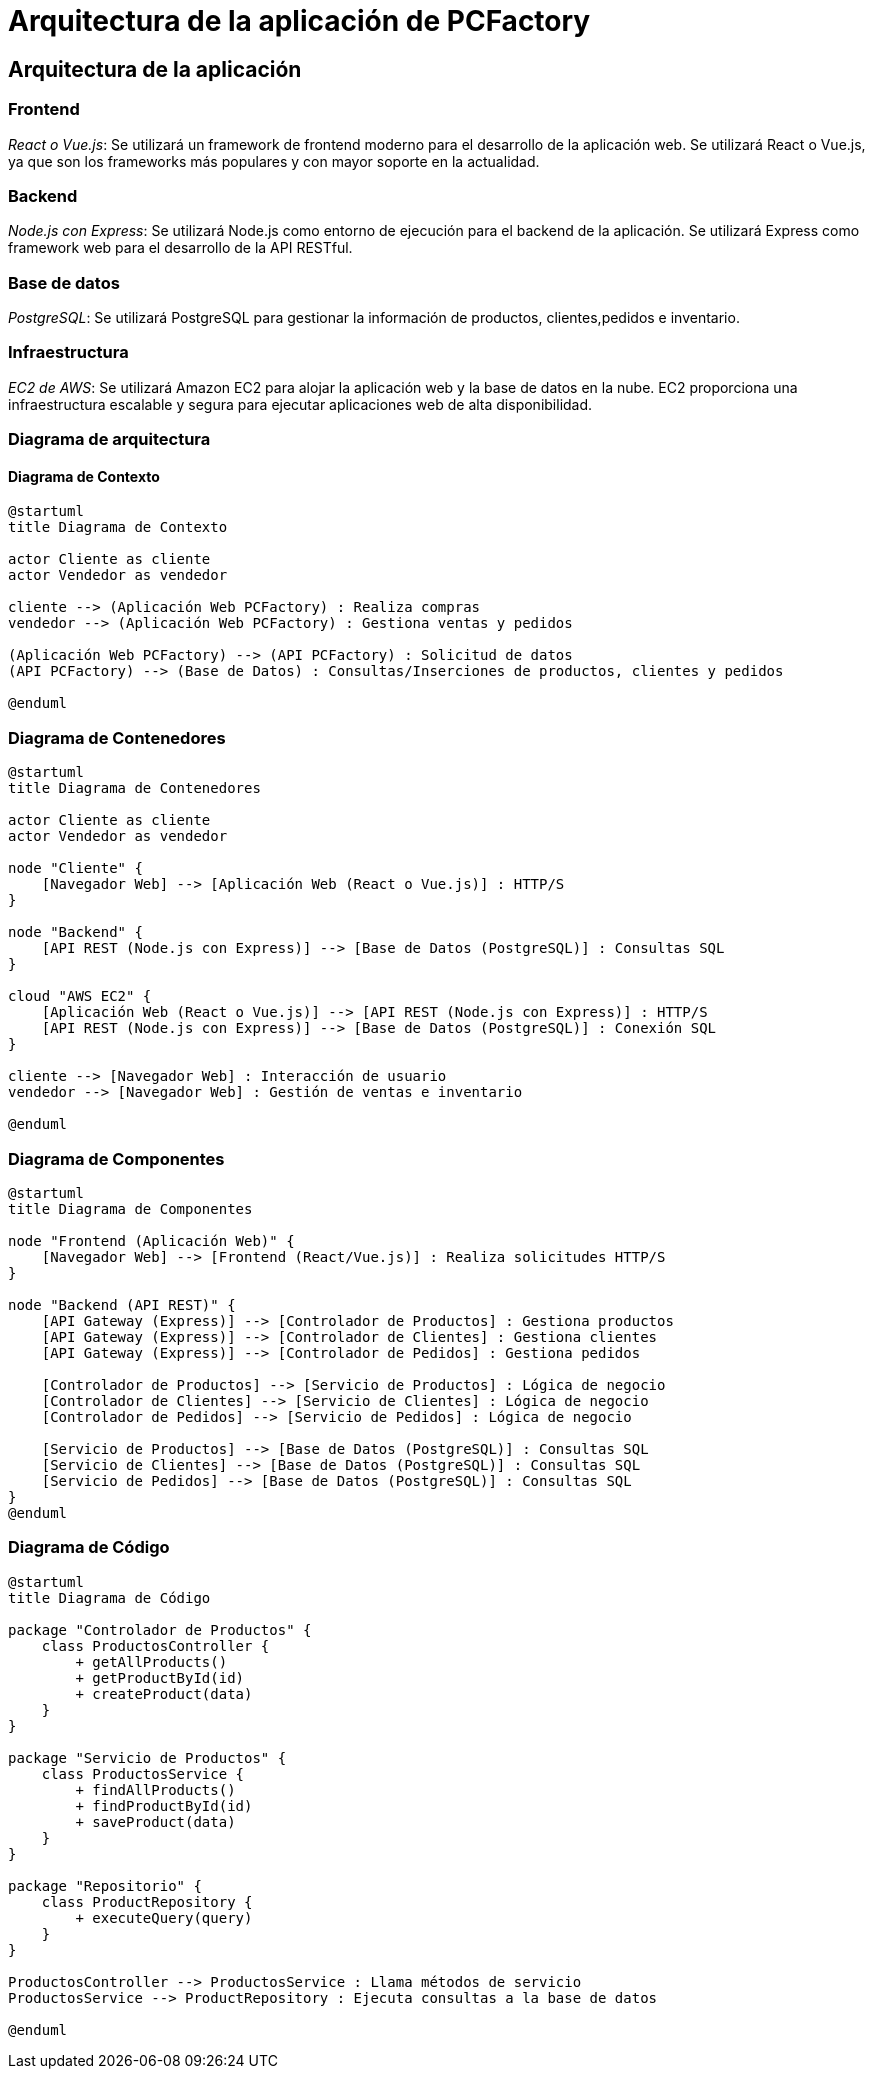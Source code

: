 = Arquitectura de la aplicación de PCFactory

== Arquitectura de la aplicación

=== Frontend

_React o Vue.js_: Se utilizará un framework de frontend moderno para el desarrollo de la aplicación web. Se utilizará React o Vue.js, ya que son los frameworks más populares y con mayor soporte en la actualidad.

=== Backend

_Node.js con Express_: Se utilizará Node.js como entorno de ejecución para el backend de la aplicación. Se utilizará Express como framework web para el desarrollo de la API RESTful.

=== Base de datos

_PostgreSQL_: Se utilizará PostgreSQL para gestionar la información de productos, clientes,pedidos e inventario.

=== Infraestructura

_EC2 de AWS_: Se utilizará Amazon EC2 para alojar la aplicación web y la base de datos en la nube. EC2 proporciona una infraestructura escalable y segura para ejecutar aplicaciones web de alta disponibilidad.

=== Diagrama de arquitectura

==== Diagrama de Contexto

[plantuml]
----
@startuml
title Diagrama de Contexto

actor Cliente as cliente
actor Vendedor as vendedor

cliente --> (Aplicación Web PCFactory) : Realiza compras
vendedor --> (Aplicación Web PCFactory) : Gestiona ventas y pedidos

(Aplicación Web PCFactory) --> (API PCFactory) : Solicitud de datos
(API PCFactory) --> (Base de Datos) : Consultas/Inserciones de productos, clientes y pedidos

@enduml
----

=== Diagrama de Contenedores

[plantuml]
----
@startuml
title Diagrama de Contenedores

actor Cliente as cliente
actor Vendedor as vendedor

node "Cliente" {
    [Navegador Web] --> [Aplicación Web (React o Vue.js)] : HTTP/S
}

node "Backend" {
    [API REST (Node.js con Express)] --> [Base de Datos (PostgreSQL)] : Consultas SQL
}

cloud "AWS EC2" {
    [Aplicación Web (React o Vue.js)] --> [API REST (Node.js con Express)] : HTTP/S
    [API REST (Node.js con Express)] --> [Base de Datos (PostgreSQL)] : Conexión SQL
}

cliente --> [Navegador Web] : Interacción de usuario
vendedor --> [Navegador Web] : Gestión de ventas e inventario

@enduml
----

=== Diagrama de Componentes

[plantuml]
----
@startuml
title Diagrama de Componentes

node "Frontend (Aplicación Web)" {
    [Navegador Web] --> [Frontend (React/Vue.js)] : Realiza solicitudes HTTP/S
}

node "Backend (API REST)" {
    [API Gateway (Express)] --> [Controlador de Productos] : Gestiona productos
    [API Gateway (Express)] --> [Controlador de Clientes] : Gestiona clientes
    [API Gateway (Express)] --> [Controlador de Pedidos] : Gestiona pedidos

    [Controlador de Productos] --> [Servicio de Productos] : Lógica de negocio
    [Controlador de Clientes] --> [Servicio de Clientes] : Lógica de negocio
    [Controlador de Pedidos] --> [Servicio de Pedidos] : Lógica de negocio

    [Servicio de Productos] --> [Base de Datos (PostgreSQL)] : Consultas SQL
    [Servicio de Clientes] --> [Base de Datos (PostgreSQL)] : Consultas SQL
    [Servicio de Pedidos] --> [Base de Datos (PostgreSQL)] : Consultas SQL
}
@enduml
----

=== Diagrama de Código

[plantuml]
----
@startuml
title Diagrama de Código

package "Controlador de Productos" {
    class ProductosController {
        + getAllProducts()
        + getProductById(id)
        + createProduct(data)
    }
}

package "Servicio de Productos" {
    class ProductosService {
        + findAllProducts()
        + findProductById(id)
        + saveProduct(data)
    }
}

package "Repositorio" {
    class ProductRepository {
        + executeQuery(query)
    }
}

ProductosController --> ProductosService : Llama métodos de servicio
ProductosService --> ProductRepository : Ejecuta consultas a la base de datos

@enduml
----


